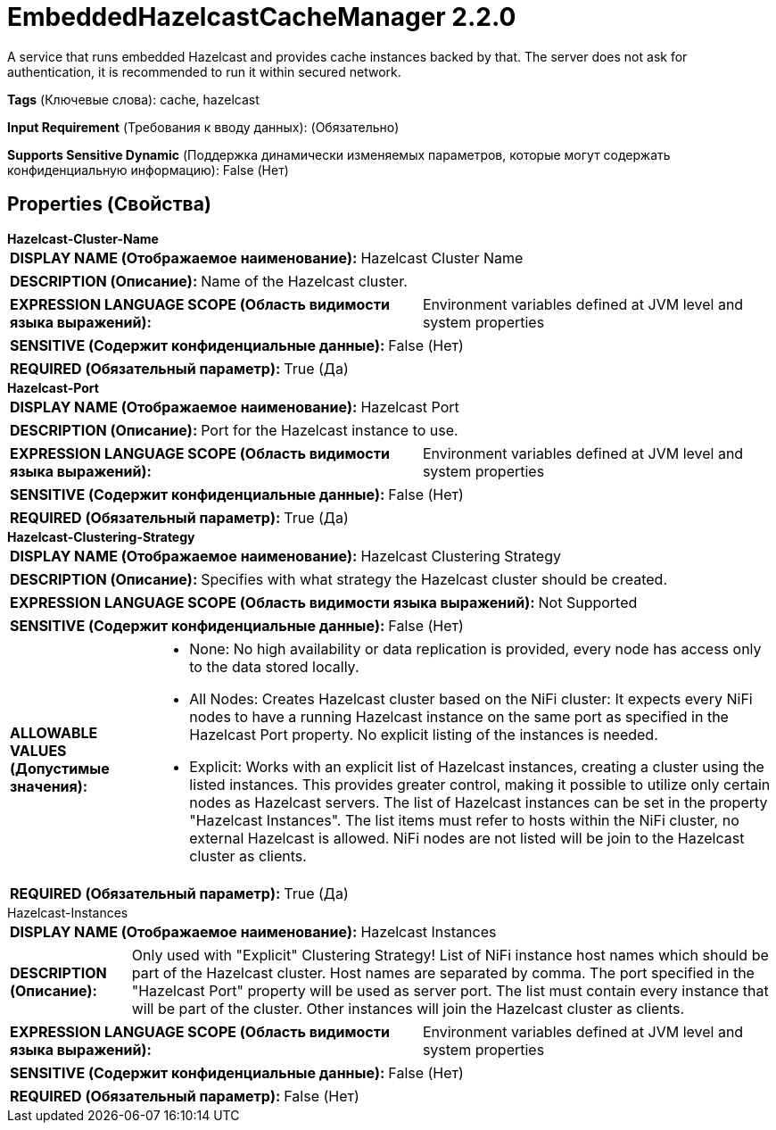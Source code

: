 = EmbeddedHazelcastCacheManager 2.2.0

A service that runs embedded Hazelcast and provides cache instances backed by that. The server does not ask for authentication, it is recommended to run it within secured network.

[horizontal]
*Tags* (Ключевые слова):
cache, hazelcast
[horizontal]
*Input Requirement* (Требования к вводу данных):
 (Обязательно)
[horizontal]
*Supports Sensitive Dynamic* (Поддержка динамически изменяемых параметров, которые могут содержать конфиденциальную информацию):
 False (Нет) 



== Properties (Свойства)


.*Hazelcast-Cluster-Name*
************************************************
[horizontal]
*DISPLAY NAME (Отображаемое наименование):*:: Hazelcast Cluster Name

[horizontal]
*DESCRIPTION (Описание):*:: Name of the Hazelcast cluster.


[horizontal]
*EXPRESSION LANGUAGE SCOPE (Область видимости языка выражений):*:: Environment variables defined at JVM level and system properties
[horizontal]
*SENSITIVE (Содержит конфиденциальные данные):*::  False (Нет) 

[horizontal]
*REQUIRED (Обязательный параметр):*::  True (Да) 
************************************************
.*Hazelcast-Port*
************************************************
[horizontal]
*DISPLAY NAME (Отображаемое наименование):*:: Hazelcast Port

[horizontal]
*DESCRIPTION (Описание):*:: Port for the Hazelcast instance to use.


[horizontal]
*EXPRESSION LANGUAGE SCOPE (Область видимости языка выражений):*:: Environment variables defined at JVM level and system properties
[horizontal]
*SENSITIVE (Содержит конфиденциальные данные):*::  False (Нет) 

[horizontal]
*REQUIRED (Обязательный параметр):*::  True (Да) 
************************************************
.*Hazelcast-Clustering-Strategy*
************************************************
[horizontal]
*DISPLAY NAME (Отображаемое наименование):*:: Hazelcast Clustering Strategy

[horizontal]
*DESCRIPTION (Описание):*:: Specifies with what strategy the Hazelcast cluster should be created.


[horizontal]
*EXPRESSION LANGUAGE SCOPE (Область видимости языка выражений):*:: Not Supported
[horizontal]
*SENSITIVE (Содержит конфиденциальные данные):*::  False (Нет) 

[horizontal]
*ALLOWABLE VALUES (Допустимые значения):*::

* None: No high availability or data replication is provided, every node has access only to the data stored locally. 

* All Nodes: Creates Hazelcast cluster based on the NiFi cluster: It expects every NiFi nodes to have a running Hazelcast instance on the same port as specified in the Hazelcast Port property. No explicit listing of the instances is needed. 

* Explicit: Works with an explicit list of Hazelcast instances, creating a cluster using the listed instances. This provides greater control, making it possible to utilize only certain nodes as Hazelcast servers. The list of Hazelcast instances can be set in the property "Hazelcast Instances". The list items must refer to hosts within the NiFi cluster, no external Hazelcast is allowed. NiFi nodes are not listed will be join to the Hazelcast cluster as clients. 


[horizontal]
*REQUIRED (Обязательный параметр):*::  True (Да) 
************************************************
.Hazelcast-Instances
************************************************
[horizontal]
*DISPLAY NAME (Отображаемое наименование):*:: Hazelcast Instances

[horizontal]
*DESCRIPTION (Описание):*:: Only used with "Explicit" Clustering Strategy! List of NiFi instance host names which should be part of the Hazelcast cluster. Host names are separated by comma. The port specified in the "Hazelcast Port" property will be used as server port. The list must contain every instance that will be part of the cluster. Other instances will join the Hazelcast cluster as clients.


[horizontal]
*EXPRESSION LANGUAGE SCOPE (Область видимости языка выражений):*:: Environment variables defined at JVM level and system properties
[horizontal]
*SENSITIVE (Содержит конфиденциальные данные):*::  False (Нет) 

[horizontal]
*REQUIRED (Обязательный параметр):*::  False (Нет) 
************************************************




















